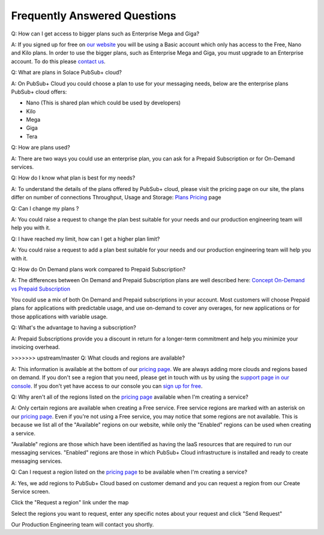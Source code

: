 Frequently Answered Questions
=============================

Q: How can I get access to bigger plans such as Enterprise Mega and Giga?

A: If you signed up for free on `our website <https://cloud.solace.com>`_ you will be using a Basic account which only has access to the Free, Nano and Kilo plans. In order to use the bigger plans, such as Enterprise Mega and Giga, you must upgrade to an Enterprise account. To do this please `contact us <https://cloud.solace.com/pricing/>`_.

Q: What are plans in Solace PubSub+ cloud?

A: On PubSub+ Cloud you could choose a plan to use for your messaging needs, below are the enterprise plans PubSub+ cloud offers:

- Nano (This is shared plan which could be used by developers)
- Kilo
- Mega
- Giga
- Tera


Q: How are plans used?

A: There are two ways you could use an enterprise plan, you can ask for a Prepaid Subscription or for On-Demand services.


Q: How do I know what plan is best for my needs?

A: To understand the details of the plans offered by PubSub+ cloud, please visit the pricing page on our site, the plans differ on number of connections
Throughput, Usage and Storage:
`Plans Pricing <https://cloud.solace.com/pricing/>`_ page


Q: Can I change my plans ?

A: You could raise a request to change the plan best suitable for your needs and our production engineering team will help you with it.


Q: I have reached my limit, how can I get a higher plan limit?

A: You could raise a request to add a plan best suitable for your needs and our production engineering team will help you with it.


Q: How do On Demand plans work compared to Prepaid Subscription?

A: The differences between On Demand and Prepaid Subscription plans are well described here:
`Concept On-Demand vs Prepaid Subscription <https://cloud.solace.com/learn/group_concepts>`_

You could use a mix of both On Demand and Prepaid subscriptions in your account. Most customers will choose Prepaid plans for applications with predictable usage,
and use on-demand to cover any overages, for new applications or for those applications with variable usage.


Q: What's the advantage to having a subscription?

A: Prepaid Subscriptions provide you a discount in return for a longer-term commitment and help you minimize your invoicing overhead.

>>>>>>> upstream/master
Q: What clouds and regions are available?

A: This information is available at the bottom of our `pricing page <https://cloud.solace.com/pricing/>`_. We are always adding more clouds and regions based on demand. If you don't see a region that you need, please get in touch with us by using the `support page in our console <https://console.solace.cloud/support>`_.  If you don't yet have access to our console you can `sign up for free <https://cloud.solace.com/signup/>`_.

Q: Why aren't all of the regions listed on the `pricing page <https://cloud.solace.com/pricing/>`_ available when I'm creating a service?

A: Only certain regions are available when creating a Free service.  Free service regions are marked with an asterisk on our `pricing page <https://cloud.solace.com/pricing/>`_. Even if you're not using a Free service, you may notice that some regions are not available. This is because we list all of the "Available" regions on our website, while only the "Enabled" regions can be used when creating a service.

"Available" regions are those which have been identified as having the IaaS resources that are required to run our messaging services. "Enabled" regions are those in which PubSub+ Cloud infrastructure is installed and ready to create messaging services.

Q: Can I request a region listed on the `pricing page <https://cloud.solace.com/pricing/>`_ to be available when I'm creating a service?

A: Yes, we add regions to PubSub+ Cloud based on customer demand and you can request a region from our Create Service screen.

Click the "Request a region" link under the map

.. image:: ../img/RequestARegionLink.png

Select the regions you want to request, enter any specific notes about your request and click "Send Request"

.. image:: ../img/RequestARegionWindow.png

Our Production Engineering team will contact you shortly.

